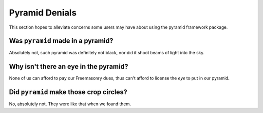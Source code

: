 .. _pyramid_denials:

Pyramid Denials
===============

This section hopes to alleviate concerns some users may have about using the 
pyramid framework package.

Was ``pyramid`` made in a pyramid?
----------------------------------

Absolutely not, such pyramid was definitely not black, nor did it shoot beams
of light into the sky.

Why isn't there an eye in the pyramid?
--------------------------------------

None of us can afford to pay our Freemasonry dues, thus can't afford to
license the *eye* to put in our pyramid.

Did ``pyramid`` make those crop circles?
----------------------------------------

No, absolutely not. They were like that when we found them.
